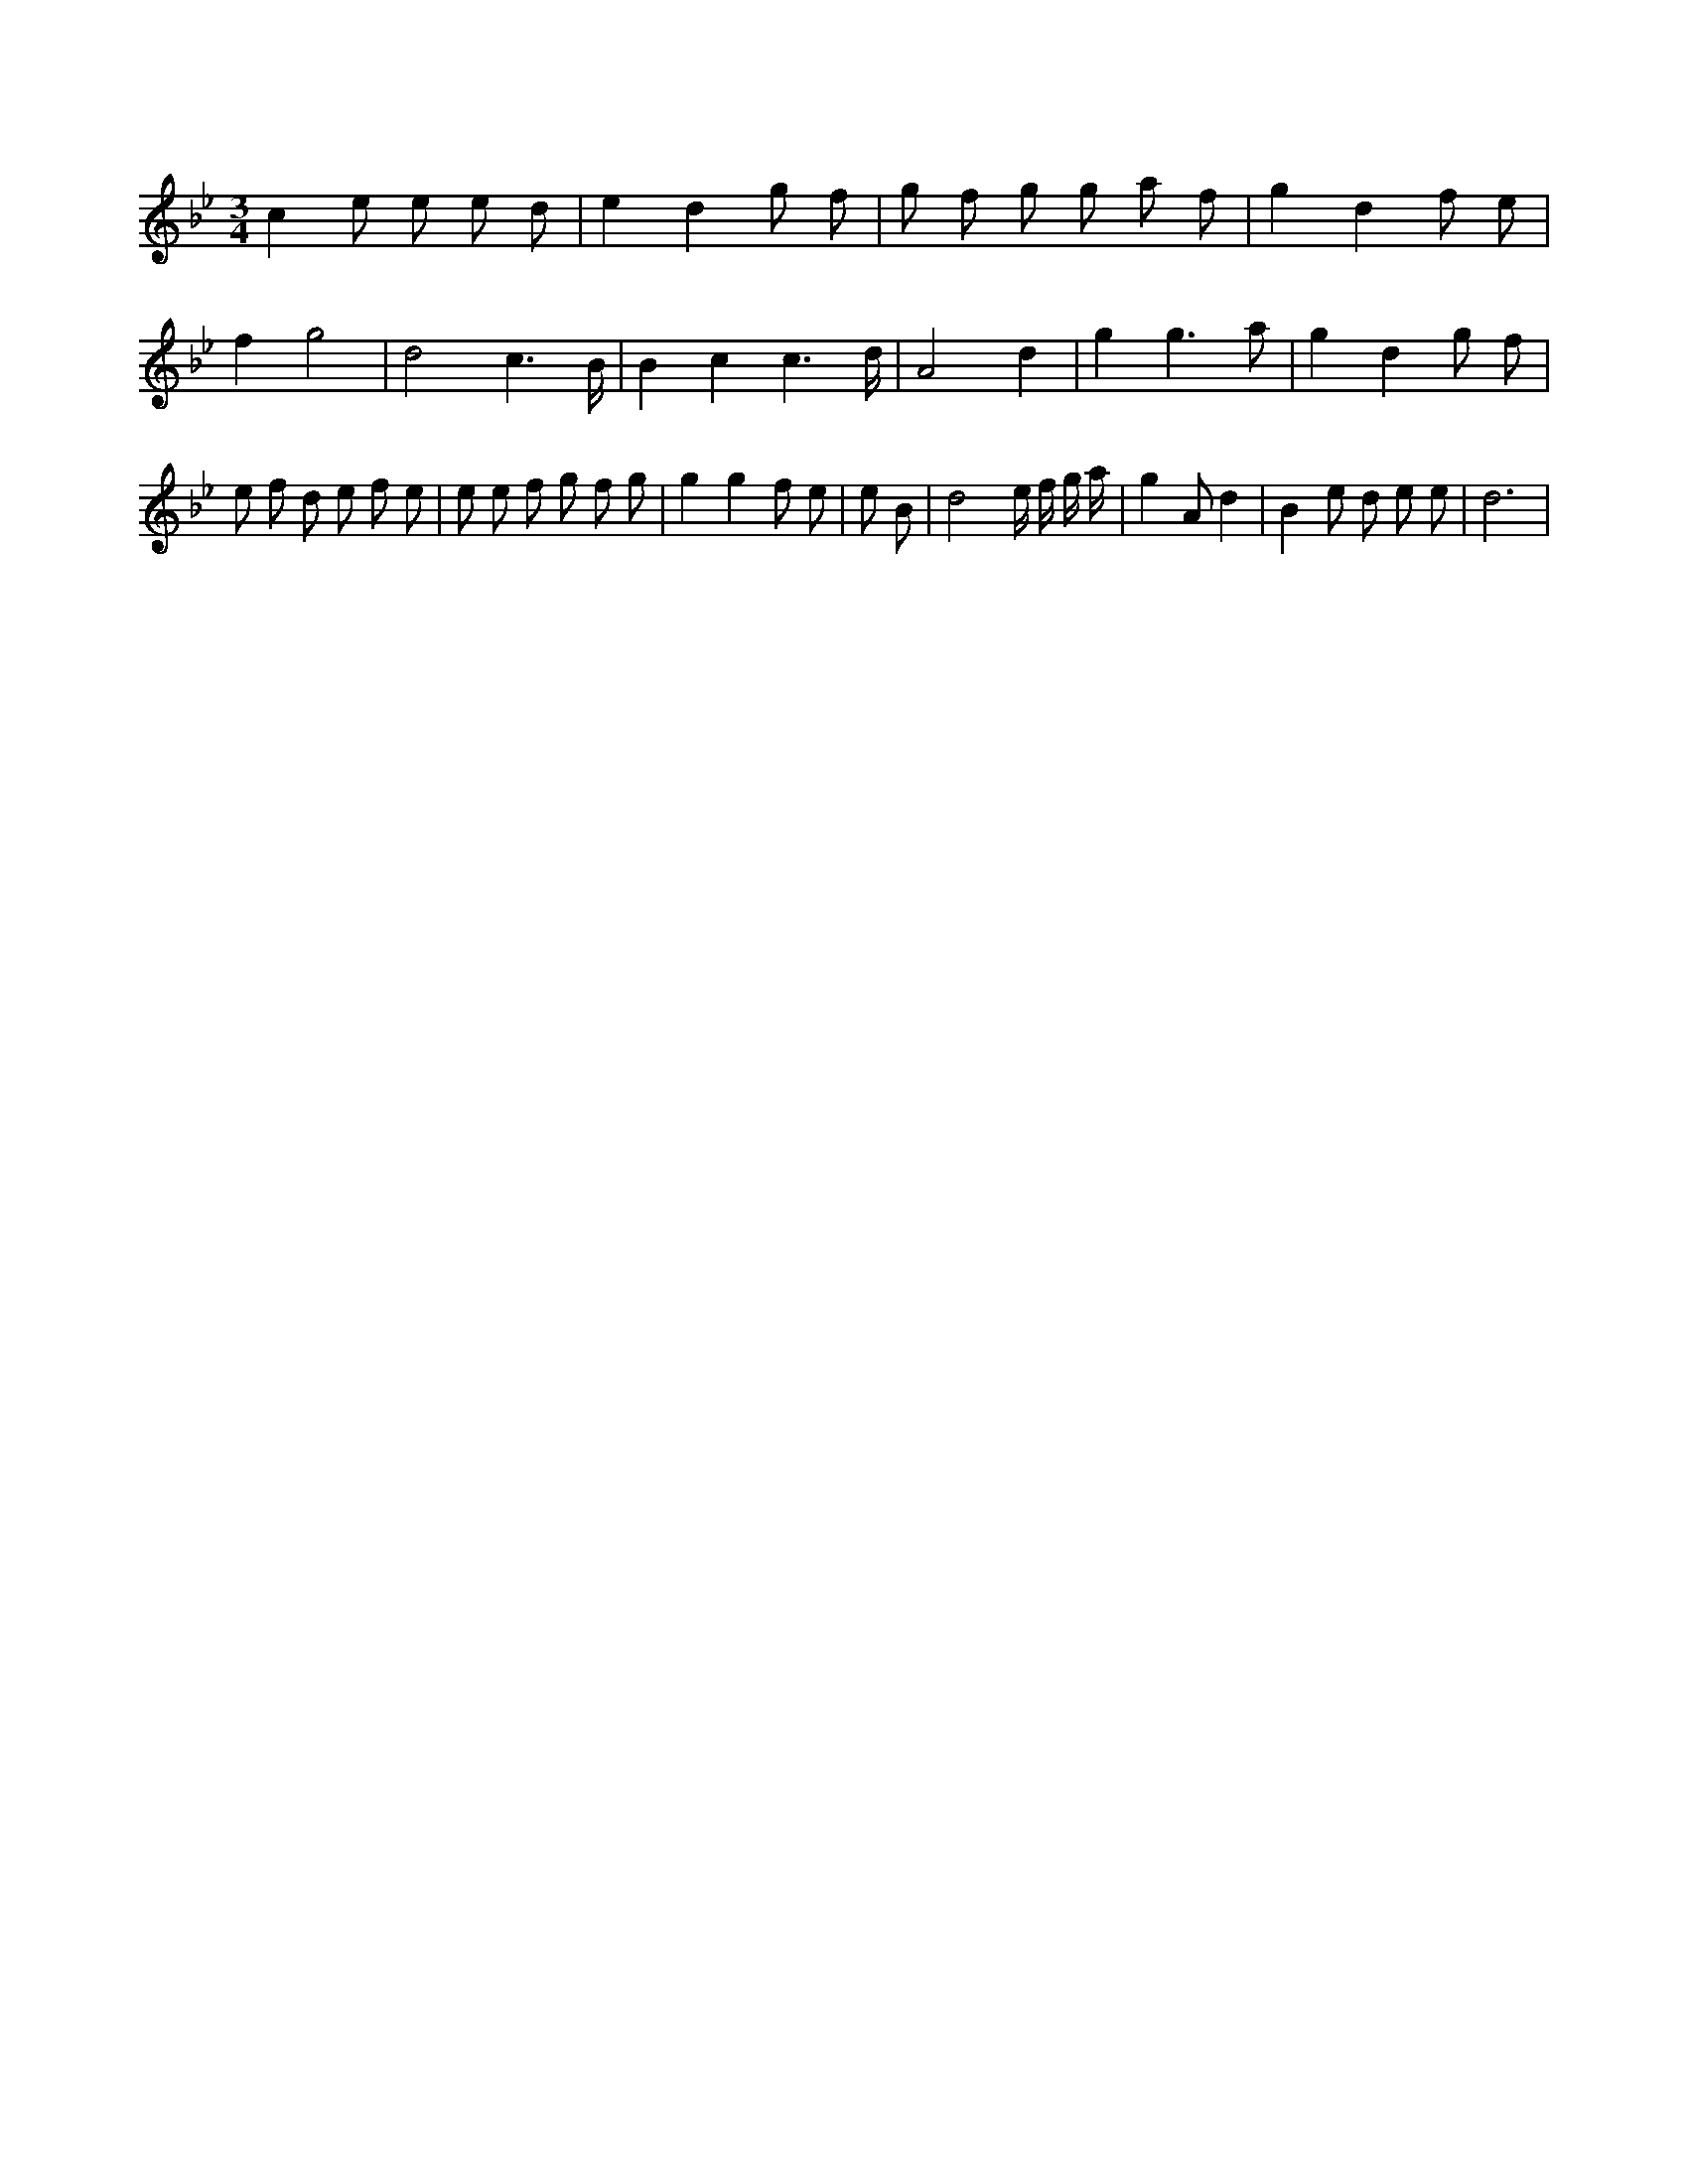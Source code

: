 X:11
L:1/8
M:3/4
K:Bbclef
c2 e e e d | e2 d2 g f | g f g g a f | g2 d2 f e | f2 g4 | d4 c3 /2 B/2 | B2 c2 c3 /2 d/2 | A4 d2 | g2 g3 a | g2 d2 g f | e f d e f e | e e f g f g | g2 g2 f e | e B | d4 e/2 f/2 g/2 a/2 | g2 A d2 | B2 e d e e | d6 |
